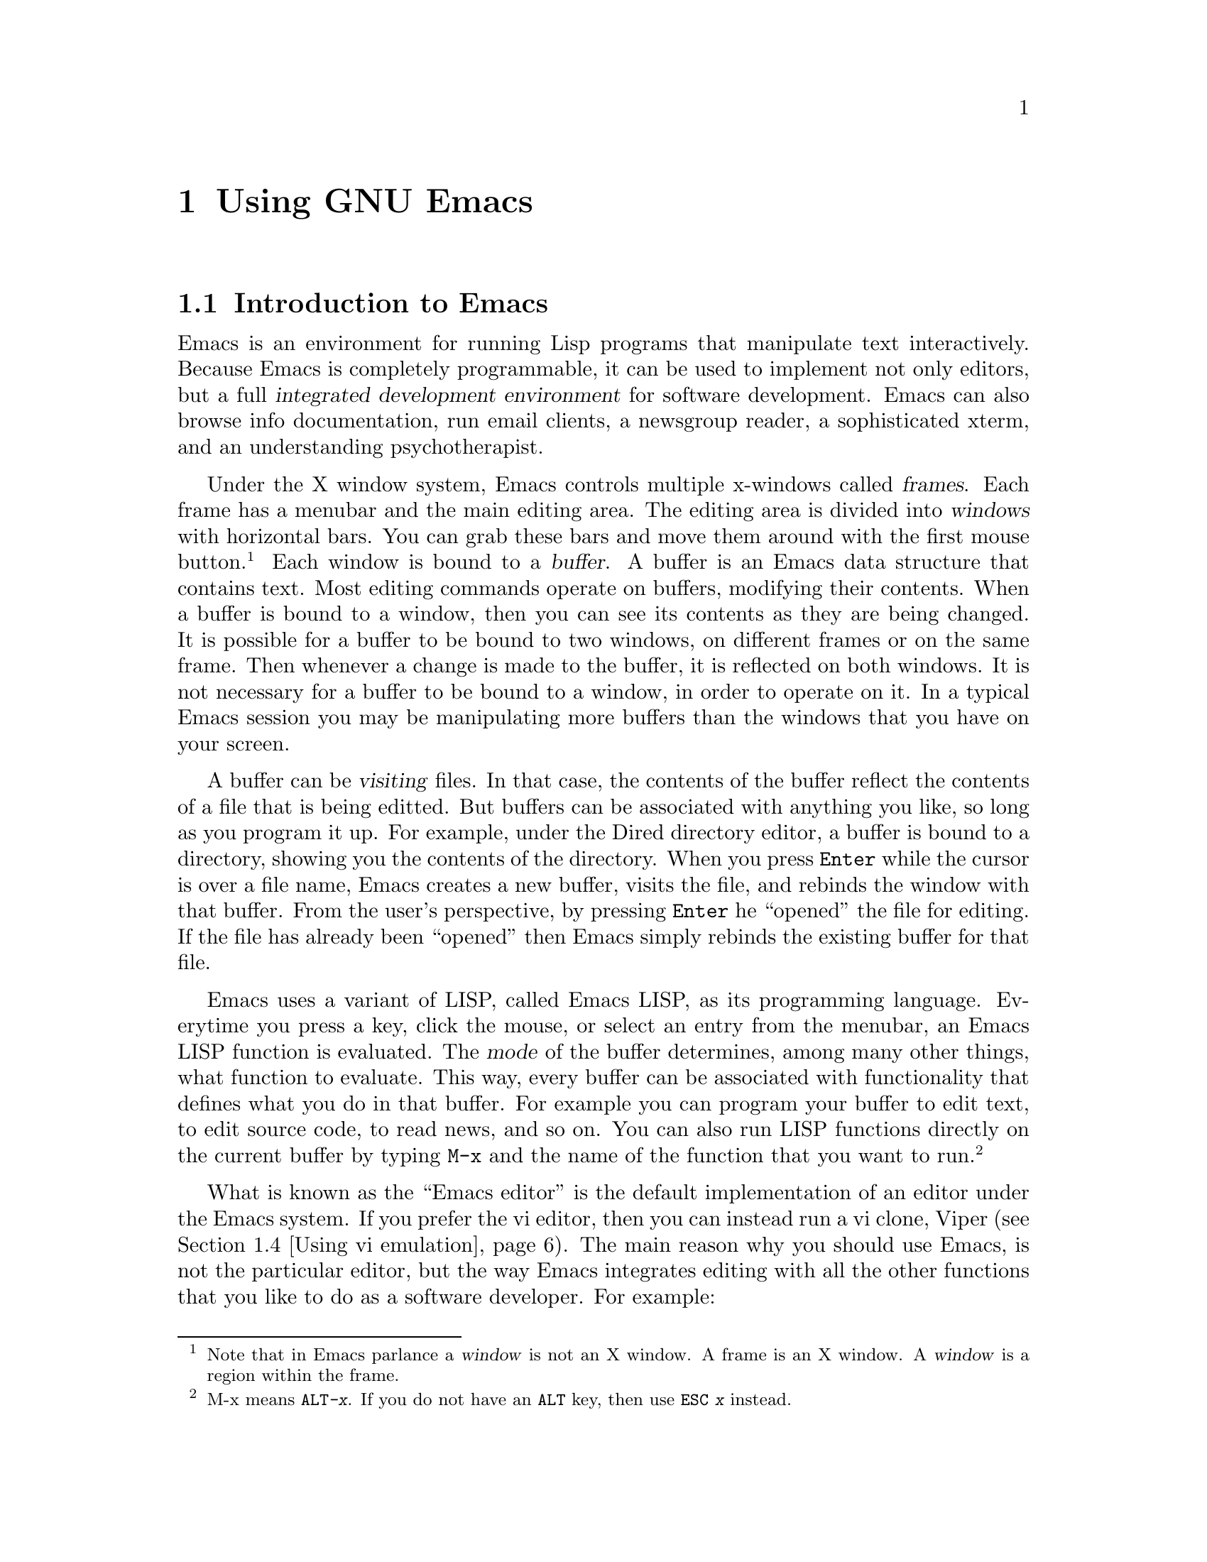 @c Copyright (C) 1998 Eleftherios Gkioulekas <lf@amath.washington.edu>
@c  
@c Permission is granted to make and distribute verbatim copies of
@c this manual provided the copyright notice and this permission notice
@c are preserved on all copies.
@c  
@c Permission is granted to process this file through TeX and print the
@c results, provided the printed document carries copying permission
@c notice identical to this one except for the removal of this paragraph
@c (this paragraph not being relevant to the printed manual).
@c  
@c Permission is granted to copy and distribute modified versions of this
@c manual under the conditions for verbatim copying, provided that the
@c entire resulting derived work is distributed under the terms of a 
@c permission notice identical to this one.
@c  
@c Permission is granted to copy and distribute translations of this manual
@c into another language, under the above conditions for modified versions,
@c except that this permission notice may be stated in a translation
@c approved by the Free Software Foundation
@c  

@node Using GNU Emacs, Compiling with Makefiles, Writing Good Programs, Top
@chapter Using GNU Emacs

@menu
* Introduction to Emacs::       
* Installing GNU Emacs::        
* Configuring GNU Emacs::       
* Using vi emulation::          
* Using Emacs as an IDE::       
* Inserting copyright notices with Emacs::  
* Using Emacs as an email client::  
* Handling patches::            
* Further reading on Emacs::    
@end menu

@node Introduction to Emacs, Installing GNU Emacs, Using GNU Emacs, Using GNU Emacs
@section Introduction to Emacs

Emacs is an environment for running Lisp programs that manipulate text
interactively. Because Emacs is completely programmable, it can be used to 
implement not only editors, but a full 
@dfn{integrated development environment} for software development. Emacs can 
also browse info documentation, run email clients, a newsgroup reader, 
a sophisticated xterm, and an understanding psychotherapist. 

Under the X window system, Emacs controls multiple x-windows
called @dfn{frames}. Each frame has a menubar and the main editing area.
The editing area is divided into @dfn{windows} with horizontal bars.
You can grab these bars and move them around with the first mouse button.
@footnote{Note that in Emacs parlance a @dfn{window} is not an X window.
A frame is an X window. A @dfn{window} is a region within the frame.}
Each window is bound to a @dfn{buffer}. A buffer is an Emacs data structure
that contains text. Most editing commands operate on buffers, modifying
their contents. When a buffer is bound to a window, then you can see its
contents as they are being changed. It is possible for a buffer to be bound
to two windows, on different frames or on the same frame. Then whenever
a change is made to the buffer, it is reflected on both windows. It is
not necessary for a buffer to be bound to a window, in order to operate on
it. In a typical Emacs session you may be manipulating more buffers than 
the windows that you have on your screen. 

A buffer can be @dfn{visiting} files. In that case, the contents of the
buffer reflect the contents of a file that is being editted. But buffers
can be associated with anything you like, so long as you program
it up. For example, under the Dired directory editor, a buffer is bound
to a directory, showing you the contents of the directory. When you
press @key{Enter} while the cursor is over a file name, Emacs creates
a new buffer, visits the file, and rebinds the window with that buffer.
From the user's perspective, by pressing @key{Enter} he ``opened'' the
file for editing. If the file has already been ``opened'' then Emacs
simply rebinds the existing buffer for that file. 

Emacs uses a variant of LISP, called Emacs LISP, as its programming language.
Everytime you press a key, click the mouse, or select an entry from the
menubar, an Emacs LISP function is evaluated. The @dfn{mode} of the
buffer determines, among many other things, what function to evaluate.
This way, every buffer can be associated with functionality that defines
what you do in that buffer. For example you can program your buffer to edit
text, to edit source code, to read news, and so on. You can also run
LISP functions directly on the current buffer by typing @code{M-x} and
the name of the function that you want to run.
@footnote{M-x means @kbd{@key{ALT}-x}. If you do not have an @key{ALT} key,
then use @kbd{@key{ESC} x} instead.}

What is known as the ``Emacs editor'' is the default implementation of
an editor under the Emacs system. If you prefer the vi editor, then you
can instead run a vi clone, Viper (@pxref{Using vi emulation}).
The main reason why you should use Emacs, is not the particular editor,
but the way Emacs integrates editing with all the other functions that
you like to do as a software developer. For example:
@itemize @bullet
@item
You can edit multiple files under one program. From the user
perspective, you can edit two different parts of a file under two different
x-windows. And when you revisit a file, the cursor is placed where it was
the last time you were editing the file.
@item
You can quickly browse a directory and navigate from file to file.
You can also do simple operations on files, without needing to go to
a shell.
@item
You can transparently edit files over FTP. This is extremely valuable
if you are editing source code on a remote computer and you are connected
through a modem link. 
@item
You can have a running shell for typing unix commands, and access the same
shell from any Emacs frame.
You can use that shell to run @samp{reconf}, @samp{configure} and 
@samp{make}. You can also save the contents of your session to a file.
@item
Color is used to highlight syntactic information about the text.
This makes browsing more pleasing to the eye, and it can also help you
catch syntactic mistakes. Emacs understands the syntax of most types
of files you are likely to edit and will color them up for you accordingly.
@item
When you edit source code under Emacs, it will automatically be formatted
for you to conform to the GNU coding standards. At your request, 
appropriate copyright notices can be inserted.
(@pxref{Inserting notices with Emacs})
@item
When you make changes to a file, Emacs can automatically warp you to the 
appropriate @file{ChangeLog} file to record your changes. It will
handle formatting details for you allowing you to focus on content.
(@pxref{Maintaining the documentation files})
@item
Emacs is invaluably helpful for writing Texinfo documentation. In fact,
it is excruciatingly painful to maintain Texinfo documentation without
using Emacs. 
(@pxref{GNU Emacs support for Texinfo})
@item
You can run the @file{gdb} debugger under Emacs and use it to step
through your code. As you do that, Emacs will show you on a separate buffer
the code that is currently being stepped through.
@item
You can read email and newsgroups. If you are connected over a modem, 
all your editing is done locally, so you do not get bogged down by the
speed of your connection. 
You can apply patches that you get through email or news
to your source code directly, without needing to save the message to a file.
@item
Emacs currently supports almost every international language, even
languages that do not use the Roman alphabet, like Greek, Chinese, Hebrew,
Tibetan,etc.
@end itemize

All of these features make Emacs a very powerful, albeit unusual, 
integrated development environment. 
Many users of proprietary operating
systems, like Lose95
@footnote{Many individuals refer to @dfn{Microsoft Windows 95} as Win95.
In hacker terminology, a @dfn{win} is something that is good. We do not
believe that Microsoft Windows 95 is a good operating system, therefore
we call it Lose95},
complain that GNU (and Unix) does not have an integrated development 
environment. As a matter of fact it does. All of the above features make Emacs
a very powerful IDE. 

Emacs has its own very extensive documentation 
(@pxref{Further reading on Emacs}). In this manual we will only go over
the fundamentals for using Emacs effectively 
as an integrated development environment.

@node Installing GNU Emacs, Configuring GNU Emacs, Introduction to Emacs, Using GNU Emacs
@section Installing GNU Emacs

If Emacs is not installed on your system, you will need to get a source
code distribution and compile it yourself. Installing Emacs is not 
difficult. If Emacs is already installed on your GNU/Linux system, 
make sure that you do indeed have Emacs and not the Xemacs variant.
Also, make sure that you have version 20.3 or newer. Finally, there
are some variations in how Emacs can be installed. The installer can
choose whether or not they want to install support for multiple languages
and reading email over a POP server. It can be very useful to support both.
If the preinstalled version does not support either, then uninstall it and
reinstall Emacs from a source code distribution.

The emacs source code is distributed in three separate files:
@table @file
@item emacs-20.3.tar.gz
This is the main Emacs distribution. If you do not care about 
international language support, you can install this by itself.
@item leim-20.3.tar.gz
This supplements the Emacs distribution with support for multiple languages.
If you develop internationalized software, it is likely that you will need
this.
@item intlfonts-1.1.tar.gz
This file contains the fonts that Emacs uses to support international
languages. If you want international language support, you will 
definetely need this.
@end table
Get a copy of these files, place them under the same directory
and unpack them with the following commands:
@example
% gunzip emacs-20.3.tar.gz
% tar xf emacs-20.3.tar
% gunzip leim-20.3.tar.gz
% tar xf leim-20.3.tar
@end example
@noindent
Both tarballs will unpack under the @file{emacs-20.3} directory. When
this is finished, go in and compile the source code:
@example
% cd emasc-20.3
% ./configure --with-pop
% make
@end example
@noindent
This will take quite a while. When done, install Emacs with
@example
# make install
@end example
@noindent
To install @file{intlfonts-1.1.tar.gz} unpack it, and follow the instructions
in the @file{README} file.

@node Configuring GNU Emacs, Using vi emulation, Installing GNU Emacs, Using GNU Emacs
@section Configuring GNU Emacs

To use Emacs effectively for software development you need to configure it.
Part of the configuration needs to be done in your X-resources file.
On a Debian GNU/Linux system, the X-resources can be configured by editing 
@example
/etc/X11/Xresources
@end example
@noindent
In many systems, you can configure X-resources by editing a file called
@file{.Xresources} or @file{.Xdefaults} on your home directory, but
that is system-dependent. The configuration that I use on my system
is:
@example
! Emacs defaults
emacs*Background: Black
emacs*Foreground: White
emacs*pointerColor: White
emacs*cursorColor: White
emacs*bitmapIcon: on
emacs*font: fixed
emacs*geometry: 80x40
@end example
@noindent
In general I favor dark backgrounds and @samp{fixed} fonts. Dark backgrounds
make it easier to sit in front of the monitor for a prolonged period of
time. @samp{fixed} fonts looks nice and it's small enough to make efficient
use of your screenspace. Some people might prefer larger fonts however.

The bulk of Emacs configuration is done by editing or creating an 
@file{.emacs} file
in your home directory. If you feel comfortable editing this file with the 
unconfigured Emacs editor, go for it. Alternatively, you can use the vanilla 
vi editor. (@pxref{Using vi emulation}). Here are some things that you
might want to add to your @file{.emacs} file:
@itemize @bullet
@item
You can override your X-default background and foreground color in your
@file{.emacs} file. For the sake of redundancy, if nothing else, 
add the following lines to your @file{.emacs}:
@example
(set-background-color "black")
(set-foreground-color "white")
@end example
@noindent
You can change the colors to your liking.
@item
In many circumstances, Emacs needs to know your name and email address.
For example, when you update a @file{ChangeLog}, Emacs needs to know
these two pieces of information to create a time-stamp. This information
is also needed when you use Emacs to browse the newsgroups or send email.
Usually, Emacs can guess this information from your password file and
if it can deduce your hostname and domain-name it can put together an
email address. Home systems, that connect to the internet over modem,
may not have a valid email address, and since we have root on these
systems, we like to call ourselves things like ``Skeletor'' or ``Dude'',
when people finger us, but not on our @file{ChangeLog} files or in our
emails to our boss. To give Emacs your official name and email address,
add the following two lines in your @file{.emacs} file:
@example
(setq user-mail-address "dude@@whitehouse.com")
(setq user-full-name "Karl Marx")
@end example
@noindent
Make sure the name is your real name, and the email address that you
include can receive email 24 hours per day.
@item
You can tell Emacs to display a little clock on each frame by adding
the following line in your @file{.emacs}:
@example
(display-time)
@end example
@noindent
You can also tell Emacs to show you the line and column number of your
cursor's position at all times by adding the following lines in your
@file{.emacs}
@example
(line-number-mode 1)
(column-number-mode 1)
@end example
@noindent
All of these features can be very convenient. 
@item
To cut and paste text from frame to frame, you can use the mouse.
Mouse button 1 will select text and mouse button 2 will paste the text.
Unfortunately, when you click mouse button 2, emacs will first move the
cursor at the location of the mouse, and insert the text in that location.
If you are used to editing with vi under xterms, you won't like this behaviour.
Instead, you will prefer to position the cursor yourself, and you will
want mouse button 2 to simply cause the text to be pasted without
changing the position of the cursor. If you prefer this behaviour,
add the following line to your @file{.emacs}:
@example
(global-set-key [mouse-2] 'yank)
@end example
By default, selected text in Emacs buffers is highlighted with blue color.
However, you can also select and paste into an Emacs buffer text that
you select from other applications, like your web browser, or your xterm.
@item
You may like to use @dfn{font-lock}.
Emacs understands to a great extent the syntax of your text, especially when
your text is source code, and it can mark differents parts of your text
with different colors depending on what the text means syntactically. 
For example, with C source code, comments are marked red, stuff in quotes
are marked brown and certain keywords are marked green, blue, etc.
To activate font-lock, add the following lines to your @file{.emacs}:
@example
(global-font-lock-mode t)
(setq font-lock-maximum-size nil)
@end example
@noindent
At first, fontlock might appear disconcerting to you. It only takes about
a day to get used to it, and then you won't be able to do without it. 
Not only does font-lock make your text look prettier. It can also help you
catch common mistakes like run-away C comments, stray quote marks and so on.
@item
If you have installed Emacs packages in non-standard directories,
you need to add them to the @samp{load-path} variable. For example,
here's how to add a couple of directories:
@example
(setq load-path
      (append "/usr/share/emacs/site-lisp"
              "/usr/local/share/emacs/site-site"
              (expand-file-name "~lf/lisp")
              load-path))
@end example
@noindent
Note the use of @samp{expand-file-name} for dealing with non-absolute
directories. If you are a user in an account where you don't have root
priviledge, you are very likely to need to install your Emacs packages
in a non-standard directory.
@item
@emph{FIXME: Explain how to get rid of the scrollbar}
@item
If you are a vi user, and you would like to run a vi editor under the
Emacs system, then read 
@ref{Using vi emulation} for more details. 
@item
To use Emacs effectively, we recommend that you configure Dired and
bind certain function keys so that you can go in and out of Dired 
effectively. Read @ref{Using Emacs as an IDE} for more configuration 
details.
@item
Autotools distributes two Emacs packages. One for handling copyright notices
and another one for handling Texinfo documentation. 
To set these packages up read
@ref{Inserting copyright notices with Emacs} and 
@ref{GNU Emacs support for Texinfo}
@item
If you would like to use Emacs to read your email, 
@xref{Using Emacs as an email client} for more configuration information.
@end itemize

@node Using vi emulation, Using Emacs as an IDE, Configuring GNU Emacs, Using GNU Emacs
@section Using vi emulation

Many people prefer to use the @samp{vi} editor. The @samp{vi} editor is
the standard editor on Unix. It is also always available on GNU/Linux.
Many system administrators find it necessary to use vi, especially when they
are in the middle of setting up a system in which Emacs has not been 
installed yet. Besides that, there are many compelling reasons why people 
like vi.
@itemize @bullet
@item
Vi requires only two special keys: the @key{SHIFT} key and the @key{ESC}
key. All the other keys that you need are standard on all keyboards. 
You do not need @key{CTRL},@key{ALT},the cursor keys or any of the function
keys. Some terminals that miss the escape key, usually have the control
key and you can get escape with: 
@kbd{@key{CTRL}-[} @c }
@item
Vi was designed to deal with terminals that connect to mainframes over
a very slow line. So it has been optimized to allow you to do the most
editing possible with the fewest keystrokes. This allows users to edit
text very efficiently.
@item
Vi allows your fingers to stay at the center of the keyboard, with the
occasional hop to the escape key. It does not require you to stretch your
fingers in funny control combinations, which makes typing less tiring
and more comfortable.
@end itemize
Because most rearrangements of finger habits are not as optimal as the
vi finger habits, most vi users react very unpleasently to other editors.
For the benefit of these users, in this section we describe how to 
run a vi editor under the Emacs system. Similarly, users of other editors
find the vi finger habits strange and unintuitive. For the benefit of 
these users we describe briefly how to use the vi editor, so they can
try it out if they like.

The vi emulation package for the Emacs system is called @dfn{Viper}. 
To use Viper, add the following lines in your @file{.emacs}:
@file{.emacs}:
@example
(setq viper-mode t)
(setq viper-inhibit-startup-message 't)
(setq viper-expert-level '3)
(require 'viper)
@end example
@noindent
We recommend expert level 3, as the most balanced blend
of the vi editor with the Emacs system. Most editing modes are aware of
Viper, and when you begin editing the text you are immediately thrown into
Viper. Some modes however do not do that. In some modes, like the Dired mode,
this is very appropriate. In other modes however, especially custom modes
that you have added to your system, Viper does not know about them, so
it does not configure them to enter Viper mode by default. To tell a
mode to enter Viper by default, add a line like the following to
your @file{.emacs} file:
@example
(add-hook 'm4-mode 'viper-mode)
@end example
@noindent
The modes that you are most likely to use during software development are
@example
c-mode  , c++-mode , texinfo-mode
sh-mode , m4-mode  , makefile-mode
@end example
@noindent
The Emacs distribution has a Viper manual. For more details on setting
Viper up, you should read that manual.

The vi editor has these things called @emph{editing modes}. An editing
mode defines how the editor responds to your keystrokes. Vi has three
editing modes: @dfn{insert mode}, @dfn{replace mode} and @dfn{command mode}. 
If you run Viper, there is also the Emacs mode. Emacs indicates which
mode you are in by showing one of
@samp{<I>}, @samp{<R>}, @samp{<V>}, @samp{<E>} on the statusbar 
correspondingly for the Insert, Replace, Command and Emacs modes.
Emacs also shows you the mode by the color of the cursor. This makes it
easy for you to keep track of which mode you are in.
@itemize @bullet
@item
@dfn{Insert mode}:
When you are in insert mode, the editor simply @dfn{inserts} the things that
you type into the text that is being editted. If there are any characters
in front of your cursor, these characters are pushed ahead and they are
not overwritten. Under Viper, when you are in insert mode, the color
of your cursor is green. The only key that has special meaning, while you
are in insert mode is @key{ESC}. If you press the escape key, you are taken
to @dfn{command mode}.
@item
@dfn{Replace mode}:
When you are in replace mode, the editor replaces the text under the cursor
with the text that is being typed. So, you want insert mode when you want
to write over what's already written. Under Viper, when you are in 
replace mode, the color of your cursor is red. The @key{ESC} will take you
to @dfn{command mode.}
@item
@dfn{Command mode}:
When you are in command mode, every letter key that you press is a command
and has a special meaning. Some of these keys allow you to navigate the
text. Other keys allow you to enter either insert or replace mode. 
And other keys do various special things. Under Viper, when you are in
command mode, the color of your cursor is white. 
@item
@dfn{Emacs mode}:
When you are in Emacs mode, then Viper is turned off on the specific 
buffer, and Emacs behaves as the default Emacs editor. 
You can switch between Emacs mode and Command mode by pressing
@kbd{@key{CTRL}-z}. So to go to Emacs mode, from Insert of Replace mode, you 
need to go through Command mode. When you are dealing with a buffer that
runs a special editing mode, like Dired (@pxref{Using Emacs as an IDE}),
Emacs defines a specialized ``command mode'' for manipulating that buffer,
that can be completely different from the canonical Viper command mode.
You want to be in that mode to access the intended functionality. Occasionally
however, you may like to hop to viper's command mode to navigate the buffer,
do a search or save the buffer's contents. When you hop to one of the 
other three modes, the buffer will suddendly be just text to your editor.
@end itemize
While you are in Command mode, you can prepend keystrokes with a number. 
Then the subsequent keystroke will be executed as many times as the number.
We now list the most important keystrokes that are available to you, 
while you are in Viper's command mode:
@itemize @bullet
@item
The following keystrokes allow you to navigate the cursor around your text
without making any changes on the text itself
@table @kbd
@item h
moves one character to the left
@item j 
moves down one line
@item k
moves up one line
@item l
moves one character to the left
@item w
moves forward one word
@item 5w
moves forward five words (get the idea?)
@item b
moves back one word
@item 0
moves to the beginning of the current line
@item $
moves to the end of the current line
@item G
moves to the last line in the file
@item 1G
moves to the first line in the file
@item :10
moves to line 10 in the file (get the idea?)
@item @{
moves up one paragraph
@item @}
moves down one paragraph
@end table
@item
The following keystrokes allow you to delete text
@table @kbd
@item x
Deletes the character under the cursor
@item dd
Deletes the current line
@item 4dd
Deletes four lines
@item dw
Deletes the current word
@item 8dw
Deletes the next eight words
@end table
@item
The following keystrokes allow you to enter Insert mode
@table @kbd
@item a
Append text after the cursor position
@item i
Insert text at the current cursor position
@item o
Insert text on a new line bellow the current line
@item O
Insert text on a new line above the current line
@end table
@item
The following keystrokes allow you to enter Replace mode.
@table @kbd
@item R
Replace text at the cursor position and stay in Replace mode.
@item s
Replace (substitute) only the character at the cursor position, and
enter Insert mode for all subsequent characters.
@end table
@item
The following commands handle file input/output. All of these commands
are prepended by the @kbd{:} character. The @kbd{:} character is used 
for commands that require many characters to be properly expressed. 
The full text of these commands is entered in the minibuffer. Under viper,
the minibuffer itself can run under insert, replace and command mode.
By default you get insert mode, but you can switch to command mode 
by pressing @key{ESC}.
@table @kbd
@item :w
Save the file to the disk
@item :w!
Force the file to be saved to disk even when file permissions do not allow
it but you have the power to overrule the permissions.
@item :w@key{SPACE}@var{filename}
Save the file to the disk under a specific filename. 
When you press @key{SPACE} Emacs inserts the full pathname of the current
directory for you, which you can edit if you like.
@item :w!@key{SPACE}@var{filename}
Force the file to be saved to the disk under a specific filename.
@item :r@key{SPACE}@var{filename}
Paste a file from the disk at the cursor's current position.
@item :W
Save all the files on all the Emacs buffers that correspond to open files.
@item :q
Kill the buffer. This does not quite the editor at expert level 3.
@item :q!
Kill the buffer even if the contents are not saved. Use with caution!
@end table
@item
The following commands handle search and replace
@table @kbd
@item /@var{string}
Search for @var{string}.
@item n
Go to the next occurance of @var{string}.
@item N
Go to the previous occurance of @var{string}.
@item :%s/@var{string1}/@var{string2}/g
Replace all occurances of @var{string1} with @var{string2}.
Use this with extreme caution!
@end table
@item
The following commands handle @dfn{undo}
@table @kbd
@item u
Undo the previous change. Press again to undo the undo
@item .
Press this if you want to repeat the undo further.
@end table
@end itemize
These are enough to get you started. Getting used to dealing with the modes
and learning the commands is a matter of building finger habits. It may take
you a week or two before you become comfortable with Viper. When Viper
becomes second nature to you however, you won't want to tolerate what you
used to use before.

@node Using Emacs as an IDE, Inserting copyright notices with Emacs, Using vi emulation, Using GNU Emacs
@section Using Emacs as an IDE

To use the extended Dired, which we recommend, add the following line
to your @file{.emacs}:
@example
(add-hook 'dired-load-hook
   (function (lambda() (load "dired-x"))))
@end example
@noindent


@node Inserting copyright notices with Emacs, Using Emacs as an email client, Using Emacs as an IDE, Using GNU Emacs
@section Inserting copyright notices with Emacs

@node Using Emacs as an email client, Handling patches, Inserting copyright notices with Emacs, Using GNU Emacs
@section Using Emacs as an email client

@node Handling patches, Further reading on Emacs, Using Emacs as an email client, Using GNU Emacs
@section Handling patches

@node Further reading on Emacs,  , Handling patches, Using GNU Emacs
@section Further reading on Emacs

